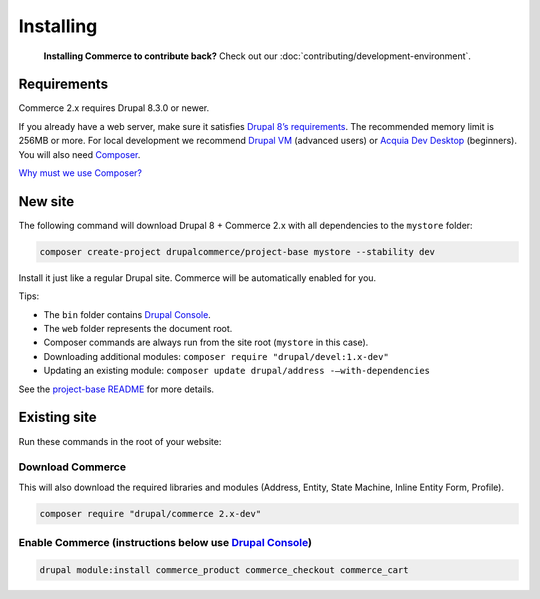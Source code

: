 Installing
==========

    **Installing Commerce to contribute back?** Check out our
    :doc:`contributing/development-environment`.

Requirements
------------

Commerce 2.x requires Drupal 8.3.0 or newer.

If you already have a web server, make sure it satisfies `Drupal 8’s requirements`_.
The recommended memory limit is 256MB or more. For local development we recommend
`Drupal VM`_ (advanced users) or `Acquia Dev Desktop`_ (beginners). You will also need `Composer`_.

`Why must we use Composer?`_

New site
--------

The following command will download Drupal 8 + Commerce 2.x with all
dependencies to the ``mystore`` folder:

.. code-block:: terminal

    composer create-project drupalcommerce/project-base mystore --stability dev

Install it just like a regular Drupal site. Commerce will be
automatically enabled for you.

Tips:

-  The ``bin`` folder contains `Drupal Console`_.
-  The ``web`` folder represents the document root.
-  Composer commands are always run from the site root (``mystore`` in
   this case).
-  Downloading additional modules:
   ``composer require "drupal/devel:1.x-dev"``
-  Updating an existing module: ``composer update drupal/address -–with-dependencies``

See the `project-base README`_ for more details.

Existing site
-------------

Run these commands in the root of your website:

Download Commerce
#################

This will also download the required libraries and modules (Address,
Entity, State Machine, Inline Entity Form, Profile).

.. code-block:: terminal

    composer require "drupal/commerce 2.x-dev"

Enable Commerce (instructions below use `Drupal Console`_)
##########################################################

.. code-block:: terminal

    drupal module:install commerce_product commerce_checkout commerce_cart

.. _Drupal 8’s requirements: https://www.drupal.org/requirements
.. _Drupal VM: http://www.drupalvm.com/
.. _Acquia Dev Desktop: https://www.acquia.com/products-services/dev-desktop
.. _Composer: https://getcomposer.org/doc/00-intro.rst#installation-linux-unix-osx
.. _Why must we use Composer?: https://bojanz.wordpress.com/2015/09/18/d8-composer-definitive-intro/
.. _Drupal Console: https://drupalconsole.com
.. _project-base README: https://github.com/drupalcommerce/project-base/blob/8.x/README.md

